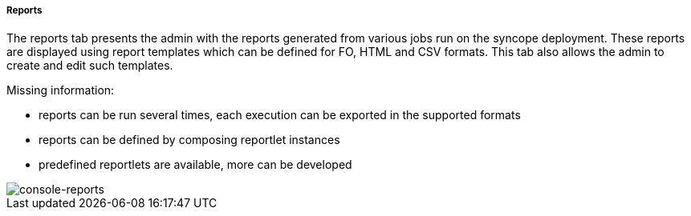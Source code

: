 //
// Licensed to the Apache Software Foundation (ASF) under one
// or more contributor license agreements.  See the NOTICE file
// distributed with this work for additional information
// regarding copyright ownership.  The ASF licenses this file
// to you under the Apache License, Version 2.0 (the
// "License"); you may not use this file except in compliance
// with the License.  You may obtain a copy of the License at
//
//   http://www.apache.org/licenses/LICENSE-2.0
//
// Unless required by applicable law or agreed to in writing,
// software distributed under the License is distributed on an
// "AS IS" BASIS, WITHOUT WARRANTIES OR CONDITIONS OF ANY
// KIND, either express or implied.  See the License for the
// specific language governing permissions and limitations
// under the License.
//
[[console-reports]]
===== Reports
The reports tab presents the admin with the reports generated from various jobs run on the syncope
deployment. These reports are displayed using report templates which can be defined for FO, HTML
and CSV formats. This tab also allows the admin to create and edit such templates.

Missing information:

* reports can be run several times, each execution can be exported in the supported formats
* reports can be defined by composing reportlet instances
* predefined reportlets are available, more can be developed

image::consoleReports.png[console-reports]

